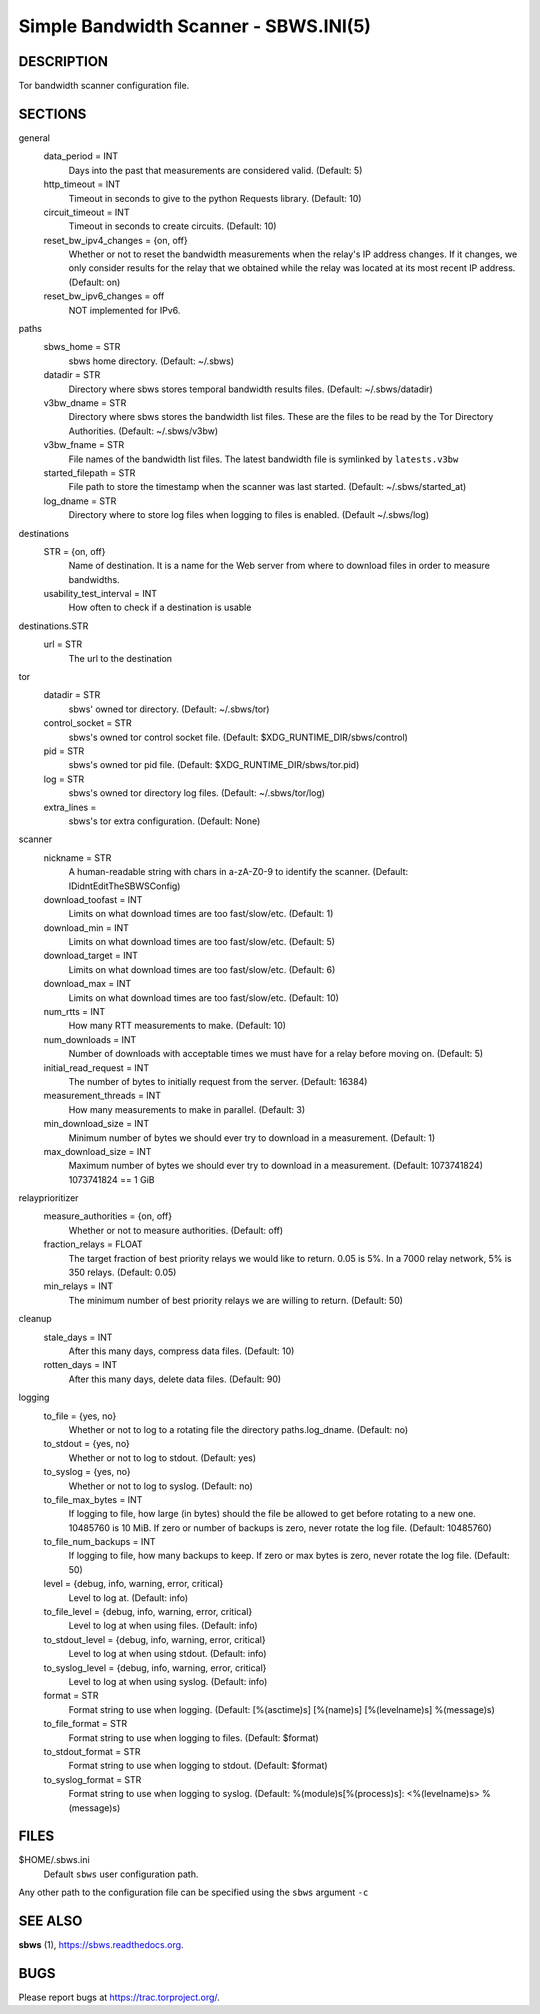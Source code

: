 Simple Bandwidth Scanner - SBWS.INI(5)
======================================

DESCRIPTION
-----------

Tor bandwidth scanner configuration file.

SECTIONS
---------

general
  data_period = INT
    Days into the past that measurements are considered valid. (Default: 5)
  http_timeout = INT
    Timeout in seconds to give to the python Requests library. (Default: 10)
  circuit_timeout = INT
    Timeout in seconds to create circuits. (Default: 10)
  reset_bw_ipv4_changes = {on, off}
    Whether or not to reset the bandwidth measurements when the relay's IP
    address changes. If it changes, we only consider results for the relay that
    we obtained while the relay was located at its most recent IP address.
    (Default: on)
  reset_bw_ipv6_changes = off
    NOT implemented for IPv6.

paths
  sbws_home = STR
    sbws home directory. (Default: ~/.sbws)
  datadir = STR
    Directory where sbws stores temporal bandwidth results files.
    (Default: ~/.sbws/datadir)
  v3bw_dname = STR
    Directory where sbws stores the bandwidth list files.
    These are the files to be read by the Tor Directory Authorities.
    (Default: ~/.sbws/v3bw)
  v3bw_fname = STR
    File names of the bandwidth list files.
    The latest bandwidth file is symlinked by ``latests.v3bw``
  started_filepath = STR
    File path to store the timestamp when the scanner was last started.
    (Default: ~/.sbws/started_at)
  log_dname = STR
    Directory where to store log files when logging to files is enabled.
    (Default ~/.sbws/log)

destinations
  STR = {on, off}
    Name of destination. It is a name for the Web server from where to
    download files in order to measure bandwidths.

  usability_test_interval = INT
    How often to check if a destination is usable

destinations.STR
  url = STR
    The url to the destination

tor
  datadir = STR
    sbws' owned tor directory. (Default: ~/.sbws/tor)
  control_socket = STR
    sbws's owned tor control socket file.
    (Default: $XDG_RUNTIME_DIR/sbws/control)
  pid = STR
    sbws's owned tor pid file. (Default: $XDG_RUNTIME_DIR/sbws/tor.pid)
  log = STR
    sbws's owned tor directory log files. (Default: ~/.sbws/tor/log)
  extra_lines =
    sbws's tor extra configuration. (Default: None)

scanner
  nickname = STR
    A human-readable string with chars in a-zA-Z0-9 to identify the scanner.
    (Default: IDidntEditTheSBWSConfig)
  download_toofast = INT
    Limits on what download times are too fast/slow/etc. (Default: 1)
  download_min = INT
    Limits on what download times are too fast/slow/etc. (Default: 5)
  download_target = INT
    Limits on what download times are too fast/slow/etc. (Default: 6)
  download_max = INT
    Limits on what download times are too fast/slow/etc. (Default: 10)
  num_rtts = INT
    How many RTT measurements to make. (Default: 10)
  num_downloads = INT
    Number of downloads with acceptable times we must have for a relay before
    moving on. (Default: 5)
  initial_read_request = INT
    The number of bytes to initially request from the server. (Default: 16384)
  measurement_threads = INT
    How many measurements to make in parallel. (Default: 3)
  min_download_size = INT
    Minimum number of bytes we should ever try to download in a measurement.
    (Default: 1)
  max_download_size = INT
    Maximum number of bytes we should ever try to download in a measurement.
    (Default: 1073741824) 1073741824 == 1 GiB

relayprioritizer
  measure_authorities = {on, off}
    Whether or not to measure authorities. (Default: off)
  fraction_relays = FLOAT
    The target fraction of best priority relays we would like to return.
    0.05 is 5%. In a 7000 relay network, 5% is 350 relays. (Default: 0.05)
  min_relays = INT
    The minimum number of best priority relays we are willing to return.
    (Default: 50)

cleanup
  stale_days = INT
    After this many days, compress data files. (Default: 10)
  rotten_days = INT
    After this many days, delete data files. (Default: 90)

logging
  to_file = {yes, no}
    Whether or not to log to a rotating file the directory paths.log_dname.
    (Default: no)
  to_stdout = {yes, no}
    Whether or not to log to stdout. (Default: yes)
  to_syslog = {yes, no}
    Whether or not to log to syslog. (Default: no)
  to_file_max_bytes = INT
    If logging to file, how large (in bytes) should the file be allowed to get
    before rotating to a new one. 10485760 is 10 MiB. If zero or number of
    backups is zero, never rotate the log file. (Default: 10485760)
  to_file_num_backups = INT
    If logging to file, how many backups to keep. If zero or max bytes is zero,
    never rotate the log file. (Default: 50)
  level = {debug, info, warning, error, critical}
    Level to log at. (Default: info)
  to_file_level = {debug, info, warning, error, critical}
    Level to log at when using files. (Default: info)
  to_stdout_level = {debug, info, warning, error, critical}
    Level to log at when using stdout. (Default: info)
  to_syslog_level = {debug, info, warning, error, critical}
    Level to log at when using syslog. (Default: info)
  format = STR
    Format string to use when logging.
    (Default: [%(asctime)s] [%(name)s] [%(levelname)s] %(message)s)
  to_file_format = STR
    Format string to use when logging to files. (Default: $format)
  to_stdout_format = STR
    Format string to use when logging to stdout. (Default: $format)
  to_syslog_format = STR
    Format string to use when logging to syslog.
    (Default: %(module)s[%(process)s]: <%(levelname)s> %(message)s)

FILES
-----

$HOME/.sbws.ini
   Default ``sbws`` user configuration path.

Any other path to the configuration file can be specified using the
``sbws`` argument ``-c``

SEE ALSO
---------

**sbws** (1), https://sbws.readthedocs.org.

BUGS
----

Please report bugs at https://trac.torproject.org/.
